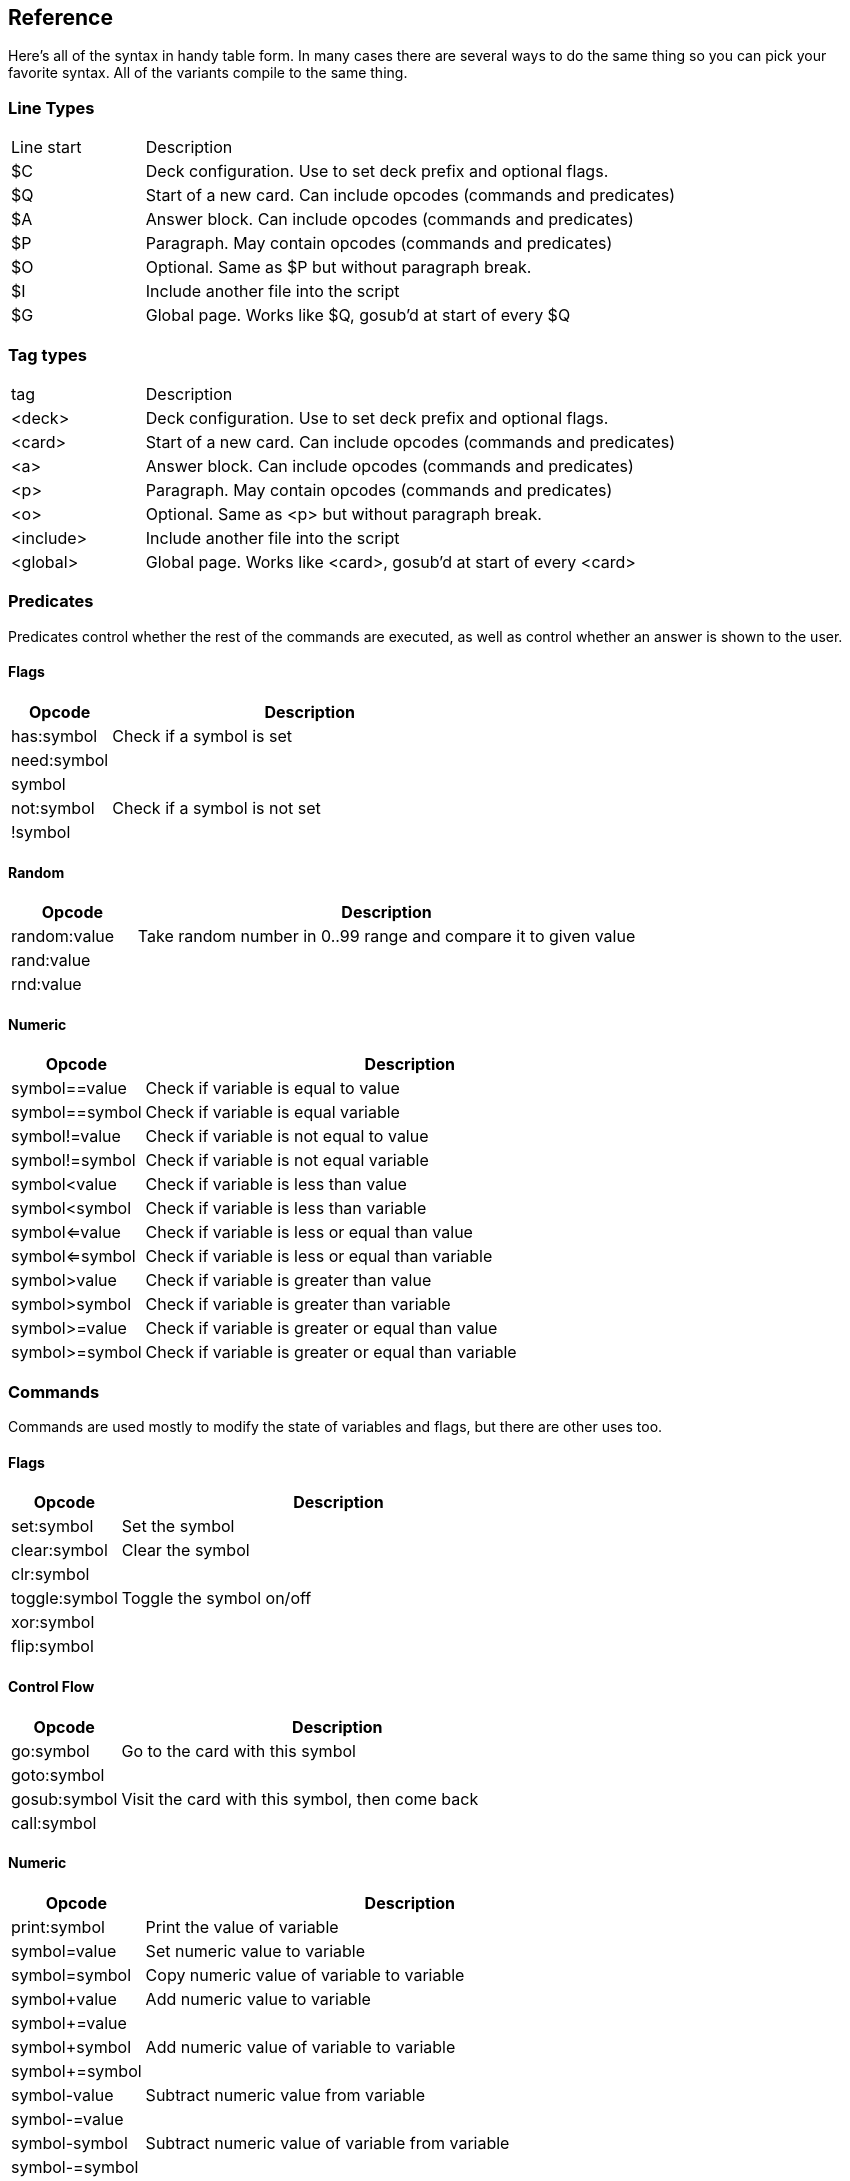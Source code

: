 ## Reference

Here's all of the syntax in handy table form. In many cases there are several ways to do the same thing so you can pick your favorite syntax. All of the variants compile to the same thing.

### Line Types

[cols="20,~"]
|===
|Line start    | Description
|$C            | Deck configuration. Use to set deck prefix and optional flags.
|$Q            | Start of a new card. Can include opcodes (commands and predicates)
|$A            | Answer block. Can include opcodes (commands and predicates)
|$P            | Paragraph. May contain opcodes (commands and predicates)
|$O            | Optional. Same as $P but without paragraph break.
|$I            | Include another file into the script
|$G            | Global page. Works like $Q, gosub'd at start of every $Q
|===

### Tag types

[cols="20,~"]
|===
|tag           | Description
|<deck>        | Deck configuration. Use to set deck prefix and optional flags.
|<card>        | Start of a new card. Can include opcodes (commands and predicates)
|<a>           | Answer block. Can include opcodes (commands and predicates)
|<p>           | Paragraph. May contain opcodes (commands and predicates)
|<o>           | Optional. Same as <p> but without paragraph break.
|<include>     | Include another file into the script
|<global>      | Global page. Works like <card>, gosub'd at start of every <card>
|===

### Predicates

Predicates control whether the rest of the commands are executed, as well as control whether an answer is shown to the user.

#### Flags

[cols="20,~"]
|===
|Opcode      | Description

|has:symbol  | Check if a symbol is set
|need:symbol |
|symbol      | 
|not:symbol  | Check if a symbol is not set
|!symbol     | 
|===

#### Random

[cols="20,~"]
|===
|Opcode       | Description

|random:value | Take random number in 0..99 range and compare it to given value
|rand:value   |
|rnd:value    |
|===

#### Numeric

[cols="20,~"]
|===
|Opcode         | Description

|symbol==value  | Check if variable is equal to value
|symbol==symbol | Check if variable is equal variable
|symbol!=value  | Check if variable is not equal to value
|symbol!=symbol | Check if variable is not equal variable 
|symbol<value   | Check if variable is less than value 
|symbol<symbol  | Check if variable is less than variable 
|symbol<=value  | Check if variable is less or equal than value 
|symbol<=symbol | Check if variable is less or equal than variable 
|symbol>value   | Check if variable is greater than value 
|symbol>symbol  | Check if variable is greater than variable 
|symbol>=value  | Check if variable is greater or equal than value 
|symbol>=symbol | Check if variable is greater or equal than variable 
|===

### Commands

Commands are used mostly to modify the state of variables and flags, but there are other uses too.

#### Flags

[cols="20,~"]
|===
|Opcode         |Description                    

|set:symbol     | Set the symbol                
|clear:symbol   | Clear the symbol              
|clr:symbol     |
|toggle:symbol  | Toggle the symbol on/off      
|xor:symbol     |                              
|flip:symbol    |                          
|===

#### Control Flow

[cols="20,~"]
|===
|Opcode         |Description                    

|go:symbol      | Go to the card with this symbol 
|goto:symbol    |                               
|gosub:symbol   | Visit the card with this symbol, then come back 
|call:symbol    |                               
|===

#### Numeric

[cols="20,~"]
|===
|Opcode         |Description                    

|print:symbol   | Print the value of variable 
|symbol=value   | Set numeric value to variable   
|symbol=symbol  | Copy numeric value of variable to variable 
|symbol+value   | Add numeric value to variable   
|symbol+=value  |                               
|symbol+symbol  | Add numeric value of variable to variable 
|symbol+=symbol |                               
|symbol-value   | Subtract numeric value from variable 
|symbol-=value  |                               
|symbol-symbol  | Subtract numeric value of variable from variable 
|symbol-=symbol |                               
|symbol/value   | Divide variable with numeric value 
|symbol/=value  |                               
|symbol/symbol  | Divide variable with variable 
|symbol/=symbol |                               
|symbol*value   | Multiply variable with numeric value 
|symbol*=value  |                               
|symbol*symbol  | Multiply variable with variable 
|symbol*=symbol |                              
|===

Note: division by zero is considered a non-operation.
